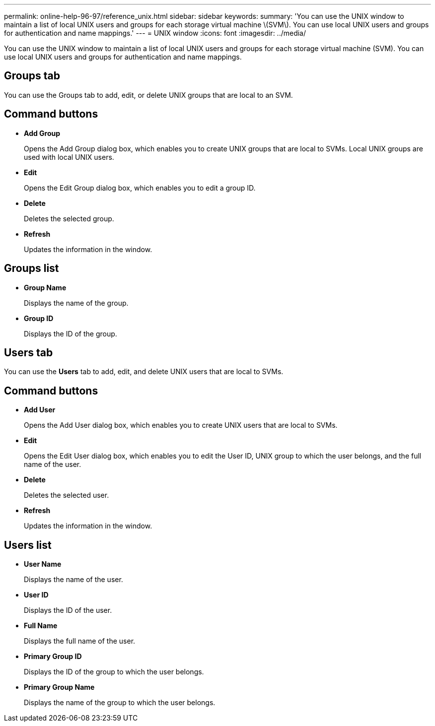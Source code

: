 ---
permalink: online-help-96-97/reference_unix.html
sidebar: sidebar
keywords: 
summary: 'You can use the UNIX window to maintain a list of local UNIX users and groups for each storage virtual machine \(SVM\). You can use local UNIX users and groups for authentication and name mappings.'
---
= UNIX window
:icons: font
:imagesdir: ../media/

[.lead]
You can use the UNIX window to maintain a list of local UNIX users and groups for each storage virtual machine (SVM). You can use local UNIX users and groups for authentication and name mappings.

== Groups tab

You can use the Groups tab to add, edit, or delete UNIX groups that are local to an SVM.

== Command buttons

* *Add Group*
+
Opens the Add Group dialog box, which enables you to create UNIX groups that are local to SVMs. Local UNIX groups are used with local UNIX users.

* *Edit*
+
Opens the Edit Group dialog box, which enables you to edit a group ID.

* *Delete*
+
Deletes the selected group.

* *Refresh*
+
Updates the information in the window.

== Groups list

* *Group Name*
+
Displays the name of the group.

* *Group ID*
+
Displays the ID of the group.

== Users tab

You can use the *Users* tab to add, edit, and delete UNIX users that are local to SVMs.

== Command buttons

* *Add User*
+
Opens the Add User dialog box, which enables you to create UNIX users that are local to SVMs.

* *Edit*
+
Opens the Edit User dialog box, which enables you to edit the User ID, UNIX group to which the user belongs, and the full name of the user.

* *Delete*
+
Deletes the selected user.

* *Refresh*
+
Updates the information in the window.

== Users list

* *User Name*
+
Displays the name of the user.

* *User ID*
+
Displays the ID of the user.

* *Full Name*
+
Displays the full name of the user.

* *Primary Group ID*
+
Displays the ID of the group to which the user belongs.

* *Primary Group Name*
+
Displays the name of the group to which the user belongs.
